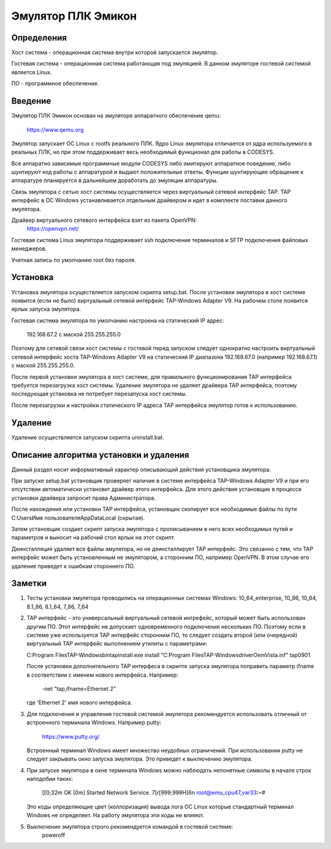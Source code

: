 Эмулятор ПЛК Эмикон
===================

Определения
-----------

Хост система - операционная система внутри которой запускается эмулятор.

Гостевая система - операционная система работающая под эмуляцией. В данном
эмуляторе гостевой системой является Linux.

ПО - программное обеспечение.

Введение
--------

Эмулятор ПЛК Эмикон основан на эмуляторе аппаратного обеспечение qemu:

	https://www.qemu.org

Эмулятор запускает ОС Linux с rootfs реального ПЛК. Ядро Linux эмулятора
отличается от ядра используемого в реальных ПЛК, но при этом поддерживает весь
необходимый функционал для работы в CODESYS.

Все аппаратно зависимые программные модули CODESYS либо эмитируют аппаратное
поведение, либо шунтируют код работы с аппаратурой и выдают положительные
ответы. Функции шунтирующие обращение к аппаратуре планируется в дальнейшем
доработать до эмуляции аппаратуры.

Связь эмулятора с сетью хост системы осуществляется через виртуальный сетевой
интерфейс TAP. TAP интерфейс в ОС Windows устанавливается отдельным драйвером и
идет в комплекте поставки данного эмулятора.

Драйвер виртуального сетевого интерфейса взят из пакета OpenVPN:
	https://openvpn.net/

Гостевая система Linux эмулятора поддерживает ssh подключение терминалов и
SFTP подключения файловых менеджеров.

Учетная запись по умолчанию root без пароля.


Установка
---------

Установка эмулятора осуществляется запуском скрипта setup.bat. После установки
эмулятора в хост системе появится (если не было) виртуальный сетевой интерфейс
TAP-Windows Adapter V9. На рабочем столе появится ярлык запуска эмулятора.

Гостевая система эмулятора по умолчанию настроена на статический IP адрес:
  
    192.168.67.2 с маской 255.255.255.0

Поэтому для сетевой связи хост системы с гостевой перед запуском следует
однократно настроить виртуальный сетевой интерфейс хоста  TAP-Windows Adapter V9
на статический IP диапазона 192.168.67.0 (например 192.168.67.1) с маской
255.255.255.0.

После первой установки эмулятора в хост системе, для правильного
функционирования TAP интерфейса требуется перезагрузка хост системы. Удаление
эмулятора не удаляет драйвера TAP интерфейса, поэтому последующая установка
не потребует перезапуска хост системы.

После перезагрузки и настройки статического IP адреса TAP интерфейса эмулятор
готов к использованию.

Удаление
--------

Удаление осуществляется запуском скрипта uninstall.bat.


Описание алгоритма установки и удаления
---------------------------------------

Данный раздел носит информативный характер описывающий действия установщика
эмулятора.

При запуске setup.bat установщик проверяет наличие в системе интерфейса
TAP-Windows Adapter V9 и при его отсутствии автоматически установит драйвер
этого интерфейса. Для этого действия установщик в процессе установки драйвера
запросит права Администратора.

После нахождения или установки TAP интерфейса, установщик скопирует все
необходимые файлы по пути C:\Users\Имя пользователя\AppData\Local (скрытая).

Затем установщик создает скрипт запуска эмулятора с прописыванием в него всех
необходимых путей и параметров и выносит на рабочий стол ярлык на этот скрипт.

Деинсталляция удаляет все файлы эмулятора, но не деинсталлирует TAP интерфейс.
Это связанно с тем, что TAP интерфейс может быть установленным не эмулятором, а
сторонним ПО, например OpenVPN. В этом случае его удаление приведет
к ошибкам стороннего ПО.


Заметки
-------

1)  Тесты установки эмулятора проводились на операционных системах Windows:
    10_64_enterprise, 10_86, 10_64, 8.1_86, 8.1_64, 7_86, 7_64

2)  TAP интерфейс - это универсальный виртуальный сетевой интрефейс, который
    может быть использован другим ПО. Этот интерфейс не допускает одновременного
    подключения нескольких ПО. Поэтому если в системе уже используется TAP
    интерфейс сторонним ПО, то следует создать второй (или очередной)
    виртуальный TAP интерфейс выполнением утилиты с параметрами:

    C:\Program Files\TAP-Windows\bin\tapinstall.exe install "C:\Program Files\TAP-Windows\driver\OemVista.inf" tap0901

    После установки дополнительного TAP интерфеса в скрипте запуска эмулятора
    поправить параметр ifname в соответствии с именем нового интерфейса.
    Например:
    
      -net "tap,ifname=Ethernet 2"

    где 'Ethernet 2' имя нового интерфейса.


3)  Для подключения и управления гостевой системой эмулятора рекомендуется
    использовать отличный от встроенного терминала Windows. Например putty:

        https://www.putty.org/

    Встроенный терминал Windows имеет множество неудобных ограничений.
    При использовании putty не следует закрывать окно запуска эмулятора. Это
    приведет к выключению эмулятора.

4)  При запуске эмулятора в окне терминала Windows можно наблюдать непонятные
    символы в начале строк наподобии таких:

        [[0;32m  OK  [0m] Started Network Service.
        7[r[999;999H[6n root@emu_cpu47_var33:~#

    Это коды определяющие цвет (коллоризация) вывода лога ОС Linux которые
    стандартный терминал Windows не определяет. На работу эмулятора эти коды
    не влияют.

5) Выключение эмулятора строго рекомендуется командой в гостевой системе: 
        poweroff






